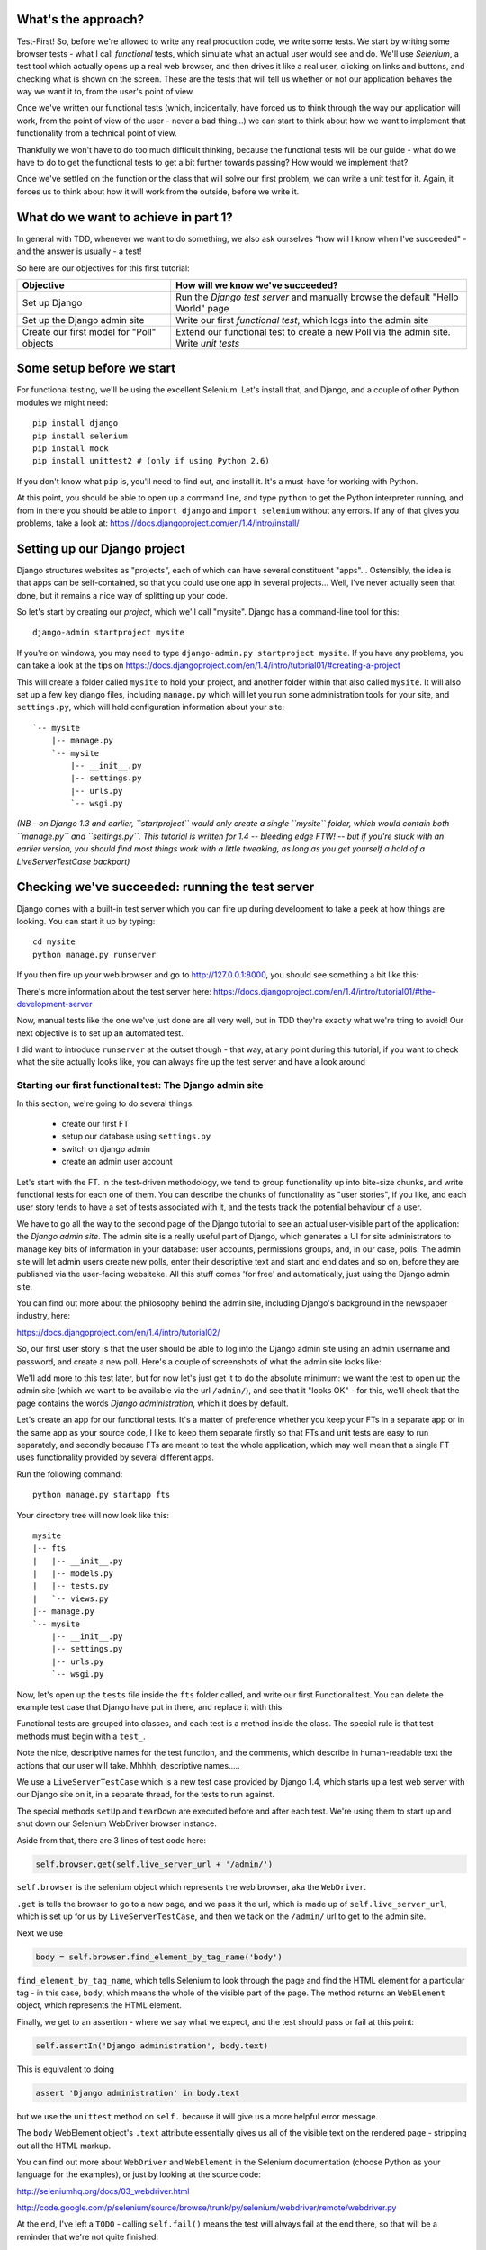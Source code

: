 What's the approach?
--------------------

Test-First!  So, before we're allowed to write any real production code, we
write some tests.  We start by writing some browser tests - what I call
`functional` tests, which simulate what an actual user would see and do.  We'll
use `Selenium`, a test tool which actually opens up a real web browser, and
then drives it like a real user, clicking on links and buttons, and checking
what is shown on the screen.  These are the tests that will tell us whether or
not our application behaves the way we want it to, from the user's point of
view.

Once we've written our functional tests (which, incidentally, have forced us to
think through the way our application will work, from the point of view of the
user - never a bad thing...) we can start to think about how we want to
implement that functionality from a technical point of view.

Thankfully we won't have to do too much difficult thinking, because the
functional tests will be our guide - what do we have to do to get the
functional tests to get a bit further towards passing?  How would we implement
that? 

Once we've settled on the function or the class that will solve our first
problem, we can write a unit test for it.  Again, it forces us to think about
how it will work from the outside, before we write it.


What do we want to achieve in part 1?
-------------------------------------

In general with TDD, whenever we want to do something, we also ask ourselves
"how will I know when I've succeeded" - and the answer is usually - a test!

So here are our objectives for this first tutorial:

=========================================    ==================================
Objective                                    How will we know we've succeeded?
=========================================    ==================================
Set up Django                                Run the *Django test server* and
                                             manually browse the default
                                             "Hello World" page
-----------------------------------------    ----------------------------------
Set up the Django admin site                 Write our first *functional test*,
                                             which logs into the admin site
-----------------------------------------    ----------------------------------
Create our first model for "Poll" objects    Extend our functional test to
                                             create a new Poll via the
                                             admin site. Write *unit tests*
=========================================    ==================================


Some setup before we start
--------------------------

For functional testing, we'll be using the excellent Selenium.  Let's install
that, and Django, and a couple of other Python modules we might need::

    pip install django
    pip install selenium
    pip install mock
    pip install unittest2 # (only if using Python 2.6)

If you don't know what ``pip`` is, you'll need to find out, and install it.
It's a must-have for working with Python.

At this point, you should be able to open up a command line, and type
``python`` to get the Python interpreter running, and from in there you should
be able to ``import django`` and ``import selenium`` without any errors.  If
any of that gives you problems, take a look at:
https://docs.djangoproject.com/en/1.4/intro/install/


Setting up our Django project
-----------------------------

Django structures websites as "projects", each of which can have several
constituent "apps"... Ostensibly, the idea is that apps can be self-contained,
so that you could use one app in several projects... Well, I've never actually
seen that done, but it remains a nice way of splitting up your code.

So let's start by creating our `project`, which we'll call "mysite". Django has
a command-line tool for this::

    django-admin startproject mysite


If you're on windows, you may need to type ``django-admin.py startproject
mysite``. If you have any problems, you can take a look at the tips on 
https://docs.djangoproject.com/en/1.4/intro/tutorial01/#creating-a-project

This will create a folder called ``mysite`` to hold your project, and another
folder within that also called ``mysite``.  It will also set up a few key
django files, including ``manage.py`` which will let you run some
administration tools for your site, and ``settings.py``, which will hold
configuration information about your site::

    `-- mysite
        |-- manage.py
        `-- mysite
            |-- __init__.py
            |-- settings.py
            |-- urls.py
            `-- wsgi.py

    
*(NB - on Django 1.3 and earlier, ``startproject`` would only create a single
``mysite`` folder, which would contain both ``manage.py`` and ``settings.py``.
This tutorial is written for 1.4 -- bleeding edge FTW! -- but if you're stuck
with an earlier version, you should find most things work with a little
tweaking, as long as you get yourself a hold of a LiveServerTestCase backport)*

Checking we've succeeded: running the test server
-------------------------------------------------

Django comes with a built-in test server which you can fire up during
development to take a peek at how things are looking. You can start it up by
typing::

    cd mysite
    python manage.py runserver

If you then fire up your web browser and go to http://127.0.0.1:8000, you
should see something a bit like this:

.. image:: /static/images/django_it_worked_default_page.png

There's more information about the test server here:
https://docs.djangoproject.com/en/1.4/intro/tutorial01/#the-development-server

Now, manual tests like the one we've just done are all very well, but in TDD
they're exactly what we're tring to avoid!  Our next objective is to set up an
automated test.

I did want to introduce ``runserver`` at the outset though - that way, at any
point during this tutorial, if you want to check what the site actually looks
like, you can always fire up the test server and have a look around


Starting our first functional test: The Django admin site
=========================================================

In this section, we're going to do several things:

    * create our first FT

    * setup our database using ``settings.py``

    * switch on django admin 

    * create an admin user account


Let's start with the FT. In the test-driven methodology, we tend to group
functionality up into bite-size chunks, and write functional tests for each one
of them. You can describe the chunks of functionality as "user stories", if you
like, and each user story tends to have a set of tests associated with it, and
the tests track the potential behaviour of a user.

We have to go all the way to the second page of the Django tutorial to see an
actual user-visible part of the application:  the *Django admin site*.  The
admin site is a really useful part of Django, which generates a UI for site
administrators to manage key bits of information in your database: user
accounts, permissions groups, and, in our case, polls.  The admin site will let
admin users create new polls, enter their descriptive text and start and end
dates and so on, before they are published via the user-facing websiteke. All
this stuff comes 'for free' and automatically, just using the Django admin
site.

You can find out more about the philosophy behind the admin site, including
Django's background in the newspaper industry, here:

https://docs.djangoproject.com/en/1.4/intro/tutorial02/

So, our first user story is that the user should be able to log into the Django
admin site using an admin username and password, and create a new poll.  Here's
a couple of screenshots of what the admin site looks like:

.. image:: /static/images/admin03t.png

.. image:: /static/images/admin05t.png


We'll add more to this test later, but for now let's just get it to do the
absolute minimum:  we want the test to open up the admin site (which we want to
be available via the url ``/admin/``), and see that it "looks OK" - for this,
we'll check that the page contains the words *Django administration*, which it
does by default.

Let's create an app for our functional tests.  It's a matter of preference
whether you keep your FTs in a separate app or in the same app as your source
code, I like to keep them separate firstly so that FTs and unit tests are easy
to run separately, and secondly because FTs are meant to test the whole
application, which may well mean that a single FT uses functionality provided
by several different apps.

Run the following command::

    python manage.py startapp fts

Your directory tree will now look like this::

    mysite
    |-- fts
    |   |-- __init__.py
    |   |-- models.py
    |   |-- tests.py
    |   `-- views.py
    |-- manage.py
    `-- mysite
        |-- __init__.py
        |-- settings.py
        |-- urls.py
        `-- wsgi.py


Now, let's open up the ``tests`` file inside the ``fts`` folder called, and
write our first Functional test.  You can delete the example test case that
Django have put in there, and replace it with this:

.. sourcecode:: python
    :filename: mysite/fts/tests.py

    from django.test import LiveServerTestCase
    from selenium import webdriver

    class TestPollsAdmin(LiveServerTestCase):

        def setUp(self):
            self.browser = webdriver.Firefox()

        def tearDown(self):
            self.browser.quit()

        def test_can_create_new_poll_via_admin_site(self):
            # Gertrude opens her web browser, and goes to the admin page
            self.browser.get(self.live_server_url + '/admin/')

            # She sees the familiar 'Django administration' heading
            body = self.browser.find_element_by_tag_name('body')
            self.assertIn('Django administration', body.text)

            # TODO: use the admin site to create a Poll
            self.fail('finish this test')

Functional tests are grouped into classes, and each test is a method inside the
class.  The special rule is that test methods must begin with a ``test_``.

Note the nice, descriptive names for the test function, and the comments, which
describe in human-readable text the actions that our user will take. Mhhhh,
descriptive names.....

We use a ``LiveServerTestCase`` which is a new test case provided by Django
1.4, which starts up a test web server with our Django site on it, in a
separate thread, for the tests to run against.

The special methods ``setUp`` and ``tearDown`` are executed before and after
each test. We're using them to start up and shut down our Selenium WebDriver
browser instance.

Aside from that, there are 3 lines of test code here:

.. sourcecode:: python

    self.browser.get(self.live_server_url + '/admin/')

``self.browser`` is the selenium object which represents the web browser, aka
the ``WebDriver``. 

``.get`` is tells the browser to go to a new page, and we pass it the url,
which is made up of ``self.live_server_url``, which is set up for us by
``LiveServerTestCase``, and then we tack on the ``/admin/`` url to get to the
admin site.


Next we use

.. sourcecode:: python

    body = self.browser.find_element_by_tag_name('body') 

``find_element_by_tag_name``, which tells Selenium to look through the page and
find the HTML element for a particular tag - in this case, ``body``, which
means the whole of the visible part of the page.  The method returns an
``WebElement`` object, which represents the HTML element.

Finally, we get to an assertion - where we say what we expect, and the test
should pass or fail at this point:

.. sourcecode:: python

    self.assertIn('Django administration', body.text)

This is equivalent to doing

.. sourcecode:: python

    assert 'Django administration' in body.text

but we use the ``unittest`` method on ``self.`` because it will give us a more
helpful error message.

The ``body`` WebElement object's ``.text`` attribute essentially gives us all
of the visible text on the rendered page - stripping out all the HTML markup.

You can find out more about ``WebDriver`` and ``WebElement`` in the Selenium
documentation (choose Python as your language for the examples), or just by
looking at the source code:

http://seleniumhq.org/docs/03_webdriver.html

http://code.google.com/p/selenium/source/browse/trunk/py/selenium/webdriver/remote/webdriver.py

At the end, I've left a ``TODO`` - calling ``self.fail()`` means the test will
always fail at the end there, so that will be a reminder that we're not quite
finished.

Oh, and one las thing: it's always nice to give the user a name... Mine is
called Gertrude!


First functional test run
-------------------------

Let's try running our functional tests::

    python manage.py test fts

And you should see something like this::

    python manage.py test fts
    Traceback (most recent call last):
      File "manage.py", line 10, in <module>
        execute_from_command_line(sys.argv)
      File "/usr/local/lib/python2.7/dist-packages/django/core/management/__init__.py", line 443, in execute_from_command_line
        utility.execute()
      File "/usr/local/lib/python2.7/dist-packages/django/core/management/__init__.py", line 382, in execute
        self.fetch_command(subcommand).run_from_argv(self.argv)
      File "/usr/local/lib/python2.7/dist-packages/django/core/management/commands/test.py", line 49, in run_from_argv
        super(Command, self).run_from_argv(argv)
      File "/usr/local/lib/python2.7/dist-packages/django/core/management/base.py", line 196, in run_from_argv
        self.execute(*args, **options.__dict__)
      File "/usr/local/lib/python2.7/dist-packages/django/core/management/base.py", line 232, in execute
        output = self.handle(*args, **options)
      File "/usr/local/lib/python2.7/dist-packages/django/core/management/commands/test.py", line 72, in handle
        failures = test_runner.run_tests(test_labels)
      File "/usr/local/lib/python2.7/dist-packages/django/test/simple.py", line 380, in run_tests
        suite = self.build_suite(test_labels, extra_tests)
      File "/usr/local/lib/python2.7/dist-packages/django/test/simple.py", line 263, in build_suite
        app = get_app(label)
      File "/usr/local/lib/python2.7/dist-packages/django/db/models/loading.py", line 152, in get_app
        raise ImproperlyConfigured("App with label %s could not be found" % app_label)
    django.core.exceptions.ImproperlyConfigured: App with label fts could not be found

Whenever you add a new app to your project, you have to tell Django that you
really meant it, and that you want this app to be a part of your site.  We do
this in ``settings.py``


settings.py - adding our fts app and setting up the database
------------------------------------------------------------

Django stores project-wide settings in a file called ``settings.py``, and that
includes which apps we want to be active.  Let's edit it now, and find the
``INSTALLED_APPS`` part.  We need to add ``'fts',``:


.. sourcecode:: python

    INSTALLED_APPS = (
        'django.contrib.auth',
        'django.contrib.contenttypes',
        'django.contrib.sessions',
        'django.contrib.sites',
        'django.contrib.messages',
        # Uncomment the next line to enable the admin:
        # 'django.contrib.admin',
        # Uncomment the next line to enable admin documentation:
        # 'django.contrib.admindocs',
        'fts',
    )

Let's try running our fts again::

    $ python manage.py test fts

    Creating test database for alias 'default'...
    Traceback (most recent call last):
      File "manage.py", line 10, in <module>
        execute_from_command_line(sys.argv)
      File "/usr/local/lib/python2.7/dist-packages/django/core/management/__init__.py", line 443, in execute_from_command_line
        utility.execute()
      File "/usr/local/lib/python2.7/dist-packages/django/core/management/__init__.py", line 382, in execute
        self.fetch_command(subcommand).run_from_argv(self.argv)
      File "/usr/local/lib/python2.7/dist-packages/django/core/management/commands/test.py", line 49, in run_from_argv
        super(Command, self).run_from_argv(argv)
      File "/usr/local/lib/python2.7/dist-packages/django/core/management/base.py", line 196, in run_from_argv
        self.execute(*args, **options.__dict__)
      File "/usr/local/lib/python2.7/dist-packages/django/core/management/base.py", line 232, in execute
        output = self.handle(*args, **options)
      File "/usr/local/lib/python2.7/dist-packages/django/core/management/commands/test.py", line 72, in handle
        failures = test_runner.run_tests(test_labels)
      File "/usr/local/lib/python2.7/dist-packages/django/test/simple.py", line 381, in run_tests
        old_config = self.setup_databases()
      File "/usr/local/lib/python2.7/dist-packages/django/test/simple.py", line 317, in setup_databases
        self.verbosity, autoclobber=not self.interactive)
      File "/usr/local/lib/python2.7/dist-packages/django/db/backends/creation.py", line 256, in create_test_db
        self._create_test_db(verbosity, autoclobber)
      File "/usr/local/lib/python2.7/dist-packages/django/db/backends/creation.py", line 321, in _create_test_db
        cursor = self.connection.cursor()
      File "/usr/local/lib/python2.7/dist-packages/django/db/backends/dummy/base.py", line 15, in complain
        raise ImproperlyConfigured("settings.DATABASES is improperly configured. "
    django.core.exceptions.ImproperlyConfigured: settings.DATABASES is improperly configured. Please supply the ENGINE value. Check settings documentation for more details.


A reasonably helpful error message!  Let's open up ``settings.py`` again, and
set up a database. We'll use the easiest possible, *SQLite*. Find the lines
that mention ``DATABASES``, and change the setting for ``ENGINE`` and ``NAME``,
like so:

.. sourcecode:: python
    :filename: mysite/mysite/settings.py

    DATABASES = {
        'default': {
            'ENGINE': 'django.db.backends.sqlite3', 
            'NAME': 'database.sqlite',


You can find out more about projects, apps and ``settings.py`` here:
https://docs.djangoproject.com/en/1.4/intro/tutorial01/#database-setup

Let's see if it worked by trying to run the functional tests again::

    python manage.py test fts

    ======================================================================
    FAIL: test_can_create_new_poll_via_admin_site (fts.tests.TestPollsAdmin)
    ----------------------------------------------------------------------
    Traceback (most recent call last):
      File "/home/harry/workspace/mysite/fts/tests.py", line 20, in test_can_create_new_poll_via_admin_site
        self.assertIn('Django administration', body.text)
    AssertionError: 'Django administration' not found in u'A server error occurred.  Please contact the administrator.'

    ----------------------------------------------------------------------
    Ran 1 test in 2.622s

Hooray - I know it says "Fail", but that's still better than the last test
runner, which just had an error.  In fact, this is what you'd call an "expected
failure" - our FT is checking that the url ``/admin/`` produces the django
admin page (by looking for the words "Django Administration", but instead it's
just seeing an error.  That' because we haven't finished setting up the admin
site yet.

Incidentally, as you run these test, you will probably see a bunch of
tracebacks saying something like this::

      [...]
      File "/usr/local/lib/python2.7/dist-packages/django/template/loader.py", line 145, in get_template
        template, origin = find_template(template_name)
      File "/usr/local/lib/python2.7/dist-packages/django/template/loader.py", line 138, in find_template
        raise TemplateDoesNotExist(name)
      TemplateDoesNotExist: 500.html

It's OK to ignore these for now - we'll deal with templates for 500 errors in a
later tutorial.

Switching on the admin site
---------------------------

This is described on page two of the official Django tutorial:

https://docs.djangoproject.com/en/1.4/intro/tutorial02/#activate-the-admin-site

We need to edit two files: ``settings.py`` and ``urls.py``.  In both cases,
Django has some helpful comments in those files by default, and all we need to
do is uncoment a couple of lines.

First, in ``settings.py`` we add ``django.contrib.admin`` to ``INSTALLED_APPS``:

.. sourcecode:: python
    :filename: mysite/mysite/settings.py

    INSTALLED_APPS = (
        'django.contrib.auth',
        'django.contrib.contenttypes',
        'django.contrib.sessions',
        'django.contrib.sites',
        'django.contrib.messages',
        # Uncomment the next line to enable the admin:
        'django.contrib.admin',
        # Uncomment the next line to enable admin documentation:
        # 'django.contrib.admindocs',
        'fts',
    )

And in ``urls.py``, we uncomment three lines that mention the admin site - two
near the top, and one near the bottom

.. sourcecode:: python
    :filename: mysite/mysite/urls.py

    from django.contrib import admin
    admin.autodiscover()
    urlpatterns = patterns('',
        # [...]
        # Uncomment the next line to enable the admin:
        url(r'^admin/', include(admin.site.urls)),
    )

Let's see if it worked!  Try running the functional tests again::

    $ python manage.py test fts

    Creating tables ...
    Installing custom SQL ...
    Installing indexes ...
    No fixtures found.
    running tests
    No fixtures found.
    Validating models...

    0 errors found
    Django version 1.4, using settings 'settings_for_fts'
    Development server is running at http://localhost:8001/
    Quit the server with CONTROL-C.
    [28/Nov/2011 04:00:28] "GET /admin/ HTTP/1.1" 200 2028

    ======================================================================
    FAIL: test_can_create_new_poll_via_admin_site (tests.TestPollsAdmin)
    ----------------------------------------------------------------------
    Traceback (most recent call last):
      File "/tmp/mysite/fts/tests.py", line 16, in test_can_create_new_poll_via_admin_site
        self.fail('finish this test')
    AssertionError: finish this test

    ----------------------------------------------------------------------

Hooray! The tests got to the end, just leaving us with our "TODO".  Still, I
imagine you're thinking it doesn't feel quite real?  Just to reassure ourselves
then, maybe it would be nice to take a look around manually.

Taking another look around
--------------------------

Let's fire up the Django dev server using ``runserver``, and have a look; aside
from anything else, it should give us some inspiration on the next steps to
take for our site.::

    python manage.py runserver

If you take another look at ``http://localhost/``, you will probably see an
error message like this::

.. image:: /static/images/page_not_found_debug_error.png


Now that we've switched on the admin site, Django no longer serves its default
"it worked" page.  It will give us helpful error messages (while we leave
``DEBUG = True`` in settings.py), and this one is telling us that the only
active url on the site is ``/admin/``.

So let's go there instead - point your browser towards
``http://localhost/admin/``, and you should see a slightly different error
message

.. image:: /static/images/no_such_table_error.png


Django is telling us that there's a missing table in the database.  The
solution to this sort of error is usually a ``syncdb``.


Setting up the database with ``syncdb``
---------------------------------------

The database needs a bit more setting up -- so far we gave it a name in
``settings.py``, but we also need to tell Django to create all the tables it
needs. For this we use a command named ``syncdb``.

In this case, syncdb will notice it's the first run, and proposes that you
create a superuser.  Let's go ahead and do that (you may have to hit Ctrl-C to
quit the test server first)::

    python manage.py syncdb

Let's use the ultra-secure  ``admin`` and ``adm1n`` as our username and
password for the superuser.:::

    $ python manage.py syncdb
    Username (Leave blank to use 'harry'): admin
    E-mail address: admin@example.com
    Password: 
    Password (again): 
    Superuser created successfully.
     

Let's see if that worked - try firing up the test server again::

    python manage.py runserver

And if you go back to ``http://localhost/admin/``, you should see the Django
login screen::

.. image:: /static/images/django_admin_login.png

And if you try logging in with the username and password we set up earlier
(``admin`` and ``adm1n``), you should be taken to the main Django admin page

.. image:: /static/images/django_admin_logged_in.png

By default, the admin site lets you manage users (like the ``admin`` user we
set up just now), as well as Groups and Sites (no need to worry about those for
now).

Having a look around manually is useful, because it helps us decide what we
want next in our FT.  This is particularly true when you're working with
external tools, rather than with parts of the website you've written entirely
yourself.

We want to use the django admin site to manage the polls in our polls app.
Basically, "Polls" should be one of the options, maybe just below Users,
Groups, and Sites.

If you hover over the blue headers, you'll see that "Auth" and "Sites" are both
hyperlinks.  "Groups", "Users" and the second "Sites" are also hyperlinks.  So,
we'll want to add a section for "Polls", and within that there should be
another link to "Polls".  Let's add that to our FT.

Extending the FT to login and look for Polls
--------------------------------------------

So, we now want our FT to cover logging into the admin site, and checking that
"Polls" is an option on the main page:

.. sourcecode:: python
    :filename: mysite/fts/tests.py

    from django.test import LiveServerTestCase
    from selenium import webdriver
    from selenium.webdriver.common.keys import Keys

    class TestPollsAdmin(LiveServerTestCase):

        def setUp(self):
            self.browser = webdriver.Firefox()

        def tearDown(self):
            self.browser.quit()

        def test_can_create_new_poll_via_admin_site(self):
            # Gertrude opens her web browser, and goes to the admin page
            self.browser.get(self.live_server_url + '/admin/')

            # She sees the familiar 'Django administration' heading
            body = self.browser.find_element_by_tag_name('body')
            self.assertIn('Django administration', body.text)

            # She types in her username and passwords and hits return
            username_field = self.browser.find_element_by_name('username')
            username_field.send_keys('admin')

            password_field = self.browser.find_element_by_name('password')
            password_field.send_keys('adm1n')
            password_field.send_keys(Keys.RETURN)

            # her username and password are accepted, and she is taken to
            # the Site Administration page
            body = self.browser.find_element_by_tag_name('body')
            self.assertIn('Site administration', body.text)

            # She now sees a couple of hyperlink that says "Polls"
            polls_links = self.browser.find_elements_by_link_text('Polls')
            self.assertEquals(len(polls_links), 2)

            # TODO: Gertrude uses the admin site to create a new Poll
            self.fail('todo: finish tests')


Don't miss the extra ``import`` at the top there - we need the special ``Keys``
class to send a carriage return to the password field.

We're using a couple of new test methods here...

    * ``find_elements_by_name`` which is most useful for form input fields,
      which it locates by using the ``name="xyz"`` HTML attribute

    * ``send_keys`` - which sends keystrokes, as if the user was typing
      something (notice also the ``Keys.RETURN``, which sends an enter key-
      there are lots of other options inside ``Keys``, like tabs, modifier keys
      etc

    * ``find_elements_by_link_text`` - notice the **s** on ``elements``; this
      method returns a *list* of WebElements.


Let's try running the FT again and seeing how far it gets::

    python manage.py test fts
    ======================================================================
    FAIL: test_can_create_new_poll_via_admin_site (fts.tests.TestPollsAdmin)
    ----------------------------------------------------------------------
    Traceback (most recent call last):
      File "/home/harry/workspace/mysite/fts/tests.py", line 33, in test_can_create_new_poll_via_admin_site
        self.assertIn('Site administration', body.text)
    AssertionError: 'Site administration' not found in u'Django administration\nPlease enter the correct username and password for a staff account. Note that both fields are case-sensitive.\nUsername:\nPassword:\n '

    ----------------------------------------------------------------------
    Ran 1 test in 10.203s

The username and password didn't work - you might think that's strange, because
we literally just set them up during the ``syncdb``, but the reason is that the
Django test runner actually creates a *separate* database to run tests against
- this saves your test runs from interfering with production data.

Creating a test fixture
-----------------------

So we need a way to set up an admin user account in the test database.
Thankfully, Django has the concept of *fixtures*, which are a way of loading
data into the database from text files.

We can save the admin account using the django ``dumpdata`` command, and put
them into a folder called ``fixtures`` in our ``fts`` app.::

    mkdir fts/fixtures
    python manage.py dumpdata auth.User --indent=2 > fts/fixtures/admin_user.json

You can take a look at the file if you like -- it's a JSON representation of
the user account.

Now we need to tell our tests to load this fixture. That happens via an
attribute called ``fixtures`` on the test class:

.. sourcecode:: python
    :filename: mysite/fts/tests.py

    from django.test import LiveServerTestCase
    from selenium import webdriver
    from selenium.webdriver.common.keys import Keys

    class TestPollsAdmin(LiveServerTestCase):
        fixtures = ['admin_user.json']

        def setUp(self):
            [...]

You can find out more about fixtures here:
https://docs.djangoproject.com/en/1.4/topics/testing/#fixture-loading

Let's try again::

    ======================================================================
    FAIL: test_can_create_new_poll_via_admin_site (fts.tests.TestPollsAdmin)
    ----------------------------------------------------------------------
    Traceback (most recent call last):
      File "/home/harry/workspace/mysite/fts/tests.py", line 37, in test_can_create_new_poll_via_admin_site
        self.assertEquals(len(polls_links), 2)
    AssertionError: 0 != 2

    ----------------------------------------------------------------------
    Ran 1 test in 3.069s

    FAILED (failures=1)
    Destroying test database for alias 'default'...


Now the test is happy that there's a Django admin site, and it can log in fine,
but it can't find any links to administer "Polls".  

The polls application, our first Django model and unit tests
============================================================

In this next section, we're going to create a new Django *"app"* for our Polls,
as well as a new ``Poll`` class to represent our poll objects in the database.
We'll also be writing our first unit tests.::

    python manage.py startapp polls

Your directory tree should now look like this::

    mysite
    |-- database.sqlite
    |-- fts
    |   |-- fixtures
    |   |   `-- admin_user.json
    |   |-- __init__.py
    |   |-- models.py
    |   |-- tests.py
    |   `-- views.py
    |-- manage.py
    |-- mysite
    |   |-- __init__.py
    |   |-- settings.py
    |   |-- urls.py
    |   `-- wsgi.py
    `-- polls
        |-- __init__.py
        |-- models.py
        |-- tests.py
        `-- views.py


The next thing we need to do is tell Django that, yes, we really meant it, and
would it please take notice of this new polls app and assume we want to use it
- we do this by adding it to ``INSTALLED_APPS`` in ``settings.py``:

.. sourcecode:: python
    :filename: mysite/mysite/settings.py

    INSTALLED_APPS = (
        'django.contrib.auth',
        'django.contrib.contenttypes',
        'django.contrib.sessions',
        'django.contrib.sites',
        'django.contrib.messages',
        # Uncomment the next line to enable the admin:
        'django.contrib.admin',
        # Uncomment the next line to enable admin documentation:
        # 'django.contrib.admindocs',
        'fts',
        'polls',
    )


Then we need to create the representation of a Poll inside Django - a *model*,
in Django terms.


Our first unit tests: testing a new "Poll" model
================================================

The tests for the polls app are in ``polls/tests.py``. Again, you can delete
the example test that Django put in there.  In this test, we'll create a Poll
and save it to the database, then retrieve it again to check the poll was saved
properly.  You'll notice that in this test we don't use Selenium, instead we
interact with our application at a much lower level.

.. sourcecode:: python
    :filename: mysite/polls/tests.py

    from django.test import TestCase
    from django.util import timezone
    from polls.models import Poll

    class TestPollsModel(TestCase):
        def test_creating_a_new_poll_and_saving_it_to_the_database(self):
            # start by creating a new Poll object with its "question" set
            poll = Poll()
            poll.question = "What's up?"
            poll.pub_date = timezone.now()

            # check we can save it to the database
            poll.save()

            # now check we can find it in the database again
            all_polls_in_database = Poll.objects.all()
            self.assertEquals(len(all_polls_in_database), 1)
            only_poll_in_database = all_polls_in_database[0]
            self.assertEquals(only_poll_in_database, poll)

            # and check that it's saved its two attributes: question and pub_date
            self.assertEquals(only_poll_in_database.question, "What's up?")
            self.assertEquals(only_poll_in_database.pub_date, poll.pub_date)


Whereas functional tests are meant to test how the whole system behaves, from
the point of view of a user, unit test are meant to check that the individual
parts of our code work the way we want them to.  Unit tests are much more
granular, and they typically test individual functions or classes.

Aside from being useful as tests, in the TDD philosophy writing unit tests also
helps us because it forces us to do some design before we start to code. That's
because when we write test, we have to think about the function or class we're
about to write *from the outside* - in terms of its API, and its desired
behaviour.  Often when you find yourself struggling to write tests, finding
things long winded, it's an indication that the design of your code isn't quite
right...


The django ORM - model classes
------------------------------

If you've never worked with Django, this test will also be your first
introduction to the Django `ORM` - the API for working with database objects in
Django. 

You can see that everything revolves around ``Poll``, which is a class that
represents our polls, which we import from ``models.py``.  Usually a model
class corresponds to a single table in the database.

In the test we creating a new "Poll" object, and then we set some of its
attributes: ``question`` and ``pub_date``. The object corresponds to a row in
the database, and the attributes are the values for the table's columns.

Finally, we call ``save()``, which actually INSERTs the object into the
database.

Later on, you can also see how we look up existing objects from the database
using a special classmethod, ``Poll.objects``, which lets us run queries
against the database.  We've used the simplest possible query, ``.all()``, but
all sorts of other options are available, and Django's API is very helpful and
intuitive.  You can find out more at:

https://docs.djangoproject.com/en/1.4/intro/tutorial01/#playing-with-the-api

The unit-test / code cycle
--------------------------

Let's run the unit tests.::

    python manage.py test polls

You should see an error like this::

      [...]
      File "/usr/local/lib/python2.7/dist-packages/Django/test/simple.py", line 35, in get_tests
        test_module = __import__('.'.join(app_path + [TEST_MODULE]), {}, {}, TEST_MODULE)
      File "/home/harry/workspace/mysite/polls/tests.py", line 2, in <module>
        from polls.models import Poll
      ImportError: cannot import name Poll

Not the most interesting of test errors - we need to create a Poll object for
the test to import.  In TDD, once we've got a test that fails, we're finally
allowed to write some "real" code.  But only the minimum required to get the
tests to get a tiny bit further on!

So let's create a minimal Poll class, in ``polls/models.py``

.. sourcecode:: python
    :filename: mysite/polls/models.py
    

    from django.db import models

    class Poll(object):
        pass 

And re-run the tests.  Pretty soon you'll get into the rhythm of TDD - run the
tests, change a tiny bit of code, check the tests again, see what tiny bit of
code to write next. Run the tests...::

    ======================================================================
    ERROR: test_creating_a_poll (polls.tests.TestPollsModel)
    ----------------------------------------------------------------------
    Traceback (most recent call last):
      File "/home/harry/workspace/mysite/polls/tests.py", line 8, in test_creating_a_poll
        self.assertEquals(poll.name, '')
    AttributeError: 'Poll' object has no attribute 'save'

    ----------------------------------------------------------------------
    Ran 323 tests in 2.504s

    FAILED (errors=1)
    Destroying test database for alias 'default'...


Right, the tests are telling us that we can't "save" our Poll.  That's because
it's not a Django model object.  Let's make the minimal change required to get
our tests further on

.. sourcecode:: python
    :filename: mysite/polls/models.py

    class Poll(models.Model):
        pass

Inheriting from Django's ``Model`` class will give us the ``save()`` method.
Running the tests again, we should see a slight change to the error message::

    ======================================================================
    ERROR: test_creating_a_new_poll_and_saving_it_to_the_database (polls.tests.TestPollsModel)
    ----------------------------------------------------------------------
    Traceback (most recent call last):
      File "/home/harry/workspace/mysite/polls/tests.py", line 26, in test_creating_a_new_poll_and_saving_it_to_the_database
        self.assertEquals(only_poll_in_database.question, "What's up?")
    AttributeError: 'Poll' object has no attribute 'question'

    ----------------------------------------------------------------------

Notice that the tests have got all the way through to line 26, where we
retrieve the object back out of the database, and it's telling us that we
haven't saved the question attribute.  Let's fix that, by telling Django that
we want polls to have an attribute called "question".

.. sourcecode:: python
    :filename: mysite/polls/models.py

    class Poll(models.Model):
        question = models.CharField(max_length=200)


The `question` attribute will be translated into a column in the databse.  We
use a type of ``models.CharField`` because we want to store a string of
characters.  Django has lots more field types for different data types, see the
full list here:
https://docs.djangoproject.com/en/1.4/ref/models/fields/#field-types

*(Exercise for the reader:  Did you notice we haven't got an explicit test for*
``max_length`` *? It's because it's not entirely straightforward to write one.
Once you've been through a few tutorials and are comfortable with unit testing,
why not come back and write one?  Hint: you'll probably need to use*
``full_clean`` *)*

Now our tests get slightly further - they tell us we need to add a pub_date::

    ======================================================================
    ERROR: test_creating_a_new_poll_and_saving_it_to_the_database (polls.tests.TestPollsModel)
    ----------------------------------------------------------------------
    Traceback (most recent call last):
      File "/home/harry/workspace/mysite/polls/tests.py", line 27, in test_creating_a_new_poll_and_saving_it_to_the_database
        self.assertEquals(only_poll_in_database.pub_date, poll.pub_date)
    AttributeError: 'Poll' object has no attribute 'pub_date'
    ----------------------------------------------------------------------

Let's add that too

.. sourcecode:: python
    :filename: mysite/polls/models.py

    class Poll(models.Model):
        question = models.CharField(max_length=200)
        pub_date = models.DateTimeField()


And run the tests again::

    .
    ----------------------------------------------------------------------
    Ran 323 tests in 2.402s

    OK


Hooray!  The joy of that unbroken string of dots!  That lovely, understated "OK".

So, we've now created a new model (table) for our database, the Poll, which has two attributes (columns).


Back to the functional tests: registering the model with the admin site
-----------------------------------------------------------------------

So the unit tests all pass. Does this mean our functional test will pass?::

    python manage.py test fts
    ======================================================================
    FAIL: test_can_create_new_poll_via_admin_site (tests.TestPollsAdmin)
    ----------------------------------------------------------------------
    Traceback (most recent call last):
      File "/home/harry/workspace/mysite/fts/tests.py", line 25, in test_can_create_new_poll_via_admin_site
        self.assertEquals(len(polls_links), 2)
    AssertionError: 0 != 2

    ----------------------------------------------------------------------
    Ran 1 test in 10.203s


Ah, not quite.  The Poll app still isn't available via the admin site. 
That's because the Django admin site doesn't automatically contain every model
you define - you need to tell it which models you want to be able to
administer. To do that, we just need to create a new file with the following
three lines inside the polls app called, ``polls/admin.py``:

.. sourcecode:: python
    :filename: mysite/polls/admin.py

    from polls.models import Poll
    from django.contrib import admin

    admin.site.register(Poll)

If you've done everything right, the polls app folder will look like this::

    `-- polls
        |-- admin.py
        |-- __init__.py
        |-- models.py
        |-- tests.py
        `-- views.py


Let's try the FT again...::

    ======================================================================
    FAIL: test_can_create_new_poll_via_admin_site (tests.TestPollsAdmin)
    ----------------------------------------------------------------------
    Traceback (most recent call last):
      File "/tmp/mysite/fts/tests.py", line 28, in test_can_create_new_poll_via_admin_site
        self.fail('todo: finish tests')
    AssertionError: todo: finish tests

    ----------------------------------------------------------------------

Hooray! So far so good. Tune in next week, when we get into customising the
admin site, and using it to create polls.  In the meantime, why not take a look
around the site using the ``runserver`` command, and try creating some Polls of
your own.


LINKS
=====

https://docs.djangoproject.com/en/1.4/intro/tutorial02/

http://seleniumhq.org/docs/03_webdriver.html
